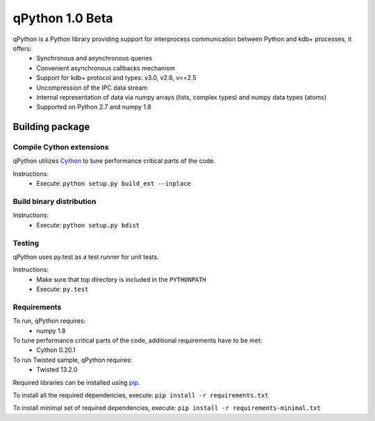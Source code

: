 qPython 1.0 Beta
================

qPython is a Python library providing support for interprocess communication between Python and kdb+ processes, it offers:
 - Synchronous and asynchronous queries
 - Convenient asynchronous callbacks mechanism
 - Support for kdb+ protocol and types: v3.0, v2.6, v<=2.5
 - Uncompression of the IPC data stream
 - Internal representation of data via numpy arrays (lists, complex types) and numpy data types (atoms)
 - Supported on Python 2.7 and numpy 1.8


Building package
----------------

Compile Cython extensions
~~~~~~~~~~~~~~~~~~~~~~~~~

qPython utilizes `Cython`_ to tune performance critical parts of the code.

Instructions: 
 - Execute: ``python setup.py build_ext --inplace``


Build binary distribution
~~~~~~~~~~~~~~~~~~~~~~~~~

Instructions: 
 - Execute: ``python setup.py bdist``


Testing
~~~~~~~

qPython uses py.test as a test runner for unit tests.

Instructions:
 - Make sure that top directory is included in the ``PYTHONPATH``
 - Execute: ``py.test``


Requirements
~~~~~~~~~~~~

To run, qPython requires:
 - numpy 1.8

To tune performance critical parts of the code, additional requirements have to be met:
 - Cython 0.20.1

To run Twisted sample, qPython requires:
 - Twisted 13.2.0

Required libraries can be installed using `pip`_.

To install all the required dependencies, execute:
``pip install -r requirements.txt``

To install minimal set of required dependencies, execute:
``pip install -r requirements-minimal.txt``

.. _Cython: http://cython.org/
.. _pip: https://pypi.python.org/pypi/pip

